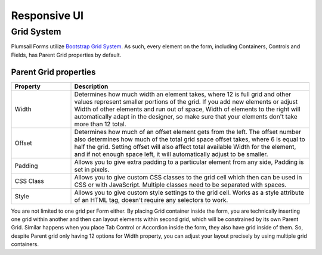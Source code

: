 Responsive UI
==================================================


Grid System
--------------------------------------------------

Plumsail Forms utilize `Bootstrap Grid System <https://v4-alpha.getbootstrap.com/layout/grid/#how-it-works>`_. As such, every element on the form, including Containers, Controls and Fields, has Parent Grid properties by default.

Parent Grid properties
~~~~~~~~~~~~~~~~~~~~~~~~~~~~~~~~~~~~~~~~~~~~~~~~~~

.. list-table::
    :header-rows: 1
    :widths: 10 40
        
    *   - Property
        - Description
    *   - Width
        - Determines how much width an element takes, where 12 is full grid and other values represent smaller portions of the grid. If you add new elements or adjust Width of other elements and run out of space, Width of elements to the right will automatically adapt in the designer, so make sure that your elements don't take more than 12 total.
    *   - Offset
        - Determines how much of an offset element gets from the left. The offset number also determines how much of the total grid space offset takes, where 6 is equal to half the grid. Setting offset will also affect total available Width for the element, and if not enough space left, it will automatically adjust to be smaller.
    *   - Padding
        - Allows you to give extra padding to a particular element from any side, Padding is set in pixels.
    *   - CSS Class
        - Allows you to give custom CSS classes to the grid cell which then can be used in CSS or with JavaScript. Multiple classes need to be separated with spaces.
    *   - Style
        - Allows you to give custom style settings to the grid cell. Works as a style attribute of an HTML tag, doesn't require any selectors to work.

You are not limited to one grid per Form either. By placing Grid container inside the form, you are technically inserting one grid within another and then can layout elements within second grid, which will be constrained by its own Parent Grid. Similar happens when you place Tab Control or Accordion inside the form, they also have grid inside of them. So, despite Parent grid only having 12 options for Width property, you can adjust your layout precisely by using multiple grid containers.